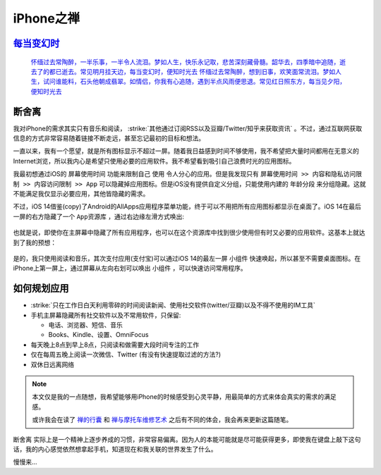 .. _iphone_zen:

=================
iPhone之禅
=================

`每当变幻时 <https://movie.douban.com/subject/2070367/>`_
============================================================
  `怀缅过去常陶醉，一半乐事，一半令人流泪。梦如人生，快乐永记取，悲苦深刻藏骨髓。韶华去，四季暗中追随，逝去了的都已逝去。常见明月挂天边，每当变幻时，便知时光去
  怀缅过去常陶醉，想到旧事，欢笑面常流泪。梦如人生，试问谁能料，石头他朝成翡翠。如情侣，你我有心追随，遇到半点风雨便思退。常见红日照东方，每当见夕阳，便知时光去 <https://www.douban.com/note/703728538/?_i=5250340B6xyujC>`_

断舍离
=======

我对iPhone的需求其实只有音乐和阅读， :strike:`其他通过订阅RSS以及豆瓣/Twitter/知乎来获取资讯` 。不过，通过互联网获取信息的方式非常容易随着链接不断走远，甚至忘记最初的目标和想法。

一直以来，我有一个愿望，就是所有图标显示不超过一屏。随着我日益感到时间不够使用，我不希望把大量时间都用在无意义的Internet浏览，所以我内心是希望只使用必要的应用软件。我不希望看到吸引自己浪费时光的应用图标。

我最初想通过iOS的 ``屏幕使用时间`` 功能来限制自己 ``使用`` 令人分心的应用。但是我发现只有 ``屏幕使用时间 >> 内容和隐私访问限制 >> 内容访问限制 >> App`` 可以隐藏掉应用图标。但是iOS没有提供自定义分组，只能使用内建的 ``年龄分段`` 来分组隐藏。这就不能满足我仅显示必要应用，其他皆隐藏的需求。

不过，iOS 14借鉴(copy)了Android的AllApps应用程序菜单功能，终于可以不用把所有应用图标都显示在桌面了。iOS 14在最后一屏的右方隐藏了一个 ``App资源库`` ，通过右边缘左滑方式唤出:

.. figure:: ../../_static/apple/iphone/iphone_apps.png
   :scale: 80

也就是说，即使你在主屏幕中隐藏了所有应用程序，也可以在这个资源库中找到很少使用但有时又必要的应用软件。这基本上就达到了我的预想：

.. figure:: ../../_static/apple/iphone/iphone_zen_main.png
   :scale: 80

是的，我只使用阅读和音乐，其次支付应用(支付宝)可以通过iOS 14的最左一屏 ``小组件`` 快速唤起，所以甚至不需要桌面图标。在iPhone上第一屏上，通过屏幕从左向右划可以唤出 ``小组件`` ，可以快速访问常用程序。

.. figure:: ../../_static/apple/iphone/iphone_miniapp.png
   :scale: 80

如何规划应用
==================

- :strike:`只在工作日白天利用零碎的时间阅读新闻、使用社交软件(twitter/豆瓣)以及不得不使用的IM工具`

- 手机主屏幕隐藏所有社交软件以及不常用软件，只保留:

  - 电话、浏览器、短信、音乐
  - Books、Kindle、设置、OmniFocus

- 每天晚上8点到早上8点，只阅读和做需要大段时间专注的工作

- 仅在每周五晚上阅读一次微信、Twitter (有没有快速提取过滤的方法?)

- 双休日远离网络

.. note::

   本文仅是我的一点随想，我希望能够用iPhone的时候感受到心灵平静，用最简单的方式来体会真实的需求的满足感。

   或许我会在读了 `禅的行囊 <https://book.douban.com/subject/5290370/>`_ 和 `禅与摩托车维修艺术 <https://book.douban.com/subject/6811366/>`_ 之后有不同的体会，我会再来更新这篇随笔。

``断舍离`` 实际上是一个精神上逐步养成的习惯，非常容易偏离。因为人的本能可能就是尽可能获得更多，即使我在键盘上敲下这句话，我的内心感觉依然想拿起手机，知道现在和我关联的世界发生了什么。

慢慢来...


